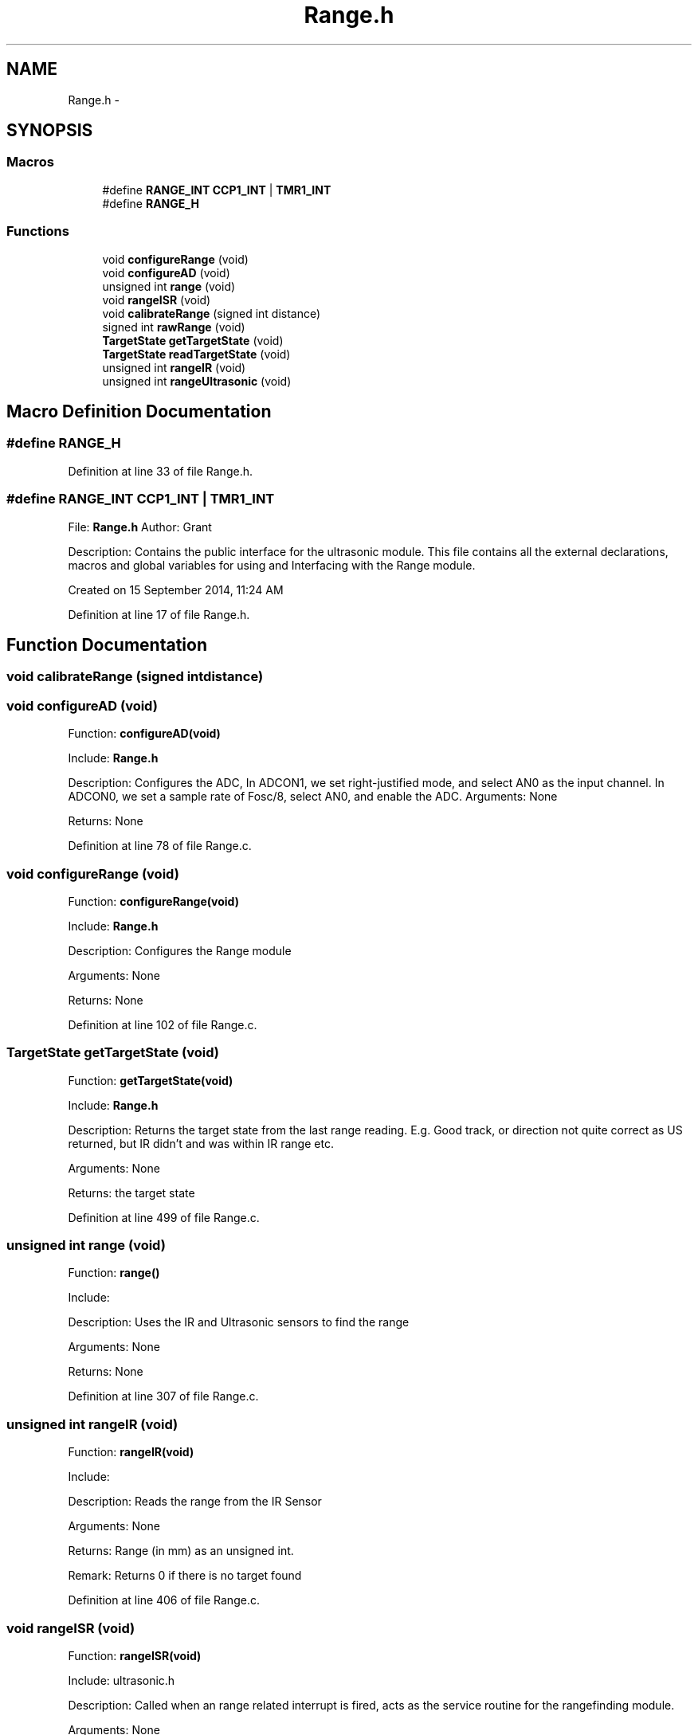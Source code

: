 .TH "Range.h" 3 "Tue Oct 21 2014" "Version V1.0" "Yavin IV Death Star Tracker" \" -*- nroff -*-
.ad l
.nh
.SH NAME
Range.h \- 
.SH SYNOPSIS
.br
.PP
.SS "Macros"

.in +1c
.ti -1c
.RI "#define \fBRANGE_INT\fP   \fBCCP1_INT\fP | \fBTMR1_INT\fP"
.br
.ti -1c
.RI "#define \fBRANGE_H\fP"
.br
.in -1c
.SS "Functions"

.in +1c
.ti -1c
.RI "void \fBconfigureRange\fP (void)"
.br
.ti -1c
.RI "void \fBconfigureAD\fP (void)"
.br
.ti -1c
.RI "unsigned int \fBrange\fP (void)"
.br
.ti -1c
.RI "void \fBrangeISR\fP (void)"
.br
.ti -1c
.RI "void \fBcalibrateRange\fP (signed int distance)"
.br
.ti -1c
.RI "signed int \fBrawRange\fP (void)"
.br
.ti -1c
.RI "\fBTargetState\fP \fBgetTargetState\fP (void)"
.br
.ti -1c
.RI "\fBTargetState\fP \fBreadTargetState\fP (void)"
.br
.ti -1c
.RI "unsigned int \fBrangeIR\fP (void)"
.br
.ti -1c
.RI "unsigned int \fBrangeUltrasonic\fP (void)"
.br
.in -1c
.SH "Macro Definition Documentation"
.PP 
.SS "#define RANGE_H"

.PP
Definition at line 33 of file Range\&.h\&.
.SS "#define RANGE_INT   \fBCCP1_INT\fP | \fBTMR1_INT\fP"

.PP
 File: \fBRange\&.h\fP Author: Grant
.PP
Description: Contains the public interface for the ultrasonic module\&. This file contains all the external declarations, macros and global variables for using and Interfacing with the Range module\&.
.PP
Created on 15 September 2014, 11:24 AM 
.PP
Definition at line 17 of file Range\&.h\&.
.SH "Function Documentation"
.PP 
.SS "void calibrateRange (signed intdistance)"

.SS "void configureAD (void)"

.PP
 Function: \fBconfigureAD(void)\fP
.PP
Include: \fBRange\&.h\fP
.PP
Description: Configures the ADC, In ADCON1, we set right-justified mode, and select AN0 as the input channel\&. In ADCON0, we set a sample rate of Fosc/8, select AN0, and enable the ADC\&. Arguments: None
.PP
Returns: None 
.PP
Definition at line 78 of file Range\&.c\&.
.SS "void configureRange (void)"

.PP
 Function: \fBconfigureRange(void)\fP
.PP
Include: \fBRange\&.h\fP
.PP
Description: Configures the Range module
.PP
Arguments: None
.PP
Returns: None 
.PP
Definition at line 102 of file Range\&.c\&.
.SS "\fBTargetState\fP getTargetState (void)"

.PP
 Function: \fBgetTargetState(void)\fP
.PP
Include: \fBRange\&.h\fP
.PP
Description: Returns the target state from the last range reading\&. E\&.g\&. Good track, or direction not quite correct as US returned, but IR didn't and was within IR range etc\&.
.PP
Arguments: None
.PP
Returns: the target state 
.PP
Definition at line 499 of file Range\&.c\&.
.SS "unsigned int range (void)"

.PP
 Function: \fBrange()\fP
.PP
Include:
.PP
Description: Uses the IR and Ultrasonic sensors to find the range
.PP
Arguments: None
.PP
Returns: None 
.PP
Definition at line 307 of file Range\&.c\&.
.SS "unsigned int rangeIR (void)"

.PP
 Function: \fBrangeIR(void)\fP
.PP
Include:
.PP
Description: Reads the range from the IR Sensor
.PP
Arguments: None
.PP
Returns: Range (in mm) as an unsigned int\&.
.PP
Remark: Returns 0 if there is no target found 
.PP
Definition at line 406 of file Range\&.c\&.
.SS "void rangeISR (void)"

.PP
 Function: \fBrangeISR(void)\fP
.PP
Include: ultrasonic\&.h
.PP
Description: Called when an range related interrupt is fired, acts as the service routine for the rangefinding module\&.
.PP
Arguments: None
.PP
Returns: None 
.PP
Definition at line 219 of file Range\&.c\&.
.SS "unsigned int rangeUltrasonic (void)"

.PP
 Function: rangeUS(void)
.PP
Include:
.PP
Description: performs an ultrasonic range reading\&. Pins:
.PP
Arguments: None
.PP
Returns: the average of the samples 
.PP
Definition at line 434 of file Range\&.c\&.
.SS "signed int rawRange (void)"

.PP
 Function: speed_sound(unsigned char tempx2)
.PP
Include:
.PP
Description: Returns the calibration offset to calculate the raw data
.PP
Arguments: None
.PP
Returns: None 
.PP
Definition at line 291 of file Range\&.c\&.
.SS "\fBTargetState\fP readTargetState (void)"

.PP
 Function: \fBreadTargetState(void)\fP
.PP
Include: \fBRange\&.h\fP
.PP
Description: Does the same thing as getTargetState, but actually performs a \fBrange()\fP read
.PP
Arguments: None
.PP
Returns: the target state 
.PP
Definition at line 516 of file Range\&.c\&.
.SH "Author"
.PP 
Generated automatically by Doxygen for Yavin IV Death Star Tracker from the source code\&.
